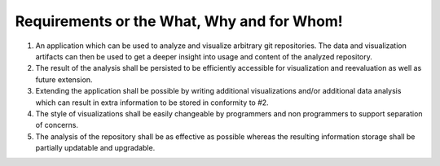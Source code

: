 Requirements or the What, Why and for Whom!
===========================================

1. An application which can be used to analyze and visualize arbitrary git repositories. The data and visualization artifacts can then be used to get a deeper insight into usage and content of the analyzed repository.

2. The result of the analysis shall be persisted to be efficiently accessible for visualization and reevaluation as well as future extension.

3. Extending the application shall be possible by writing additional visualizations and/or additional data analysis which can result in extra information to be stored in conformity to #2.

4. The style of visualizations shall be easily changeable by programmers and non programmers to support separation of concerns.

5. The analysis of the repository shall be as effective as possible whereas the resulting information storage shall be partially updatable and upgradable.